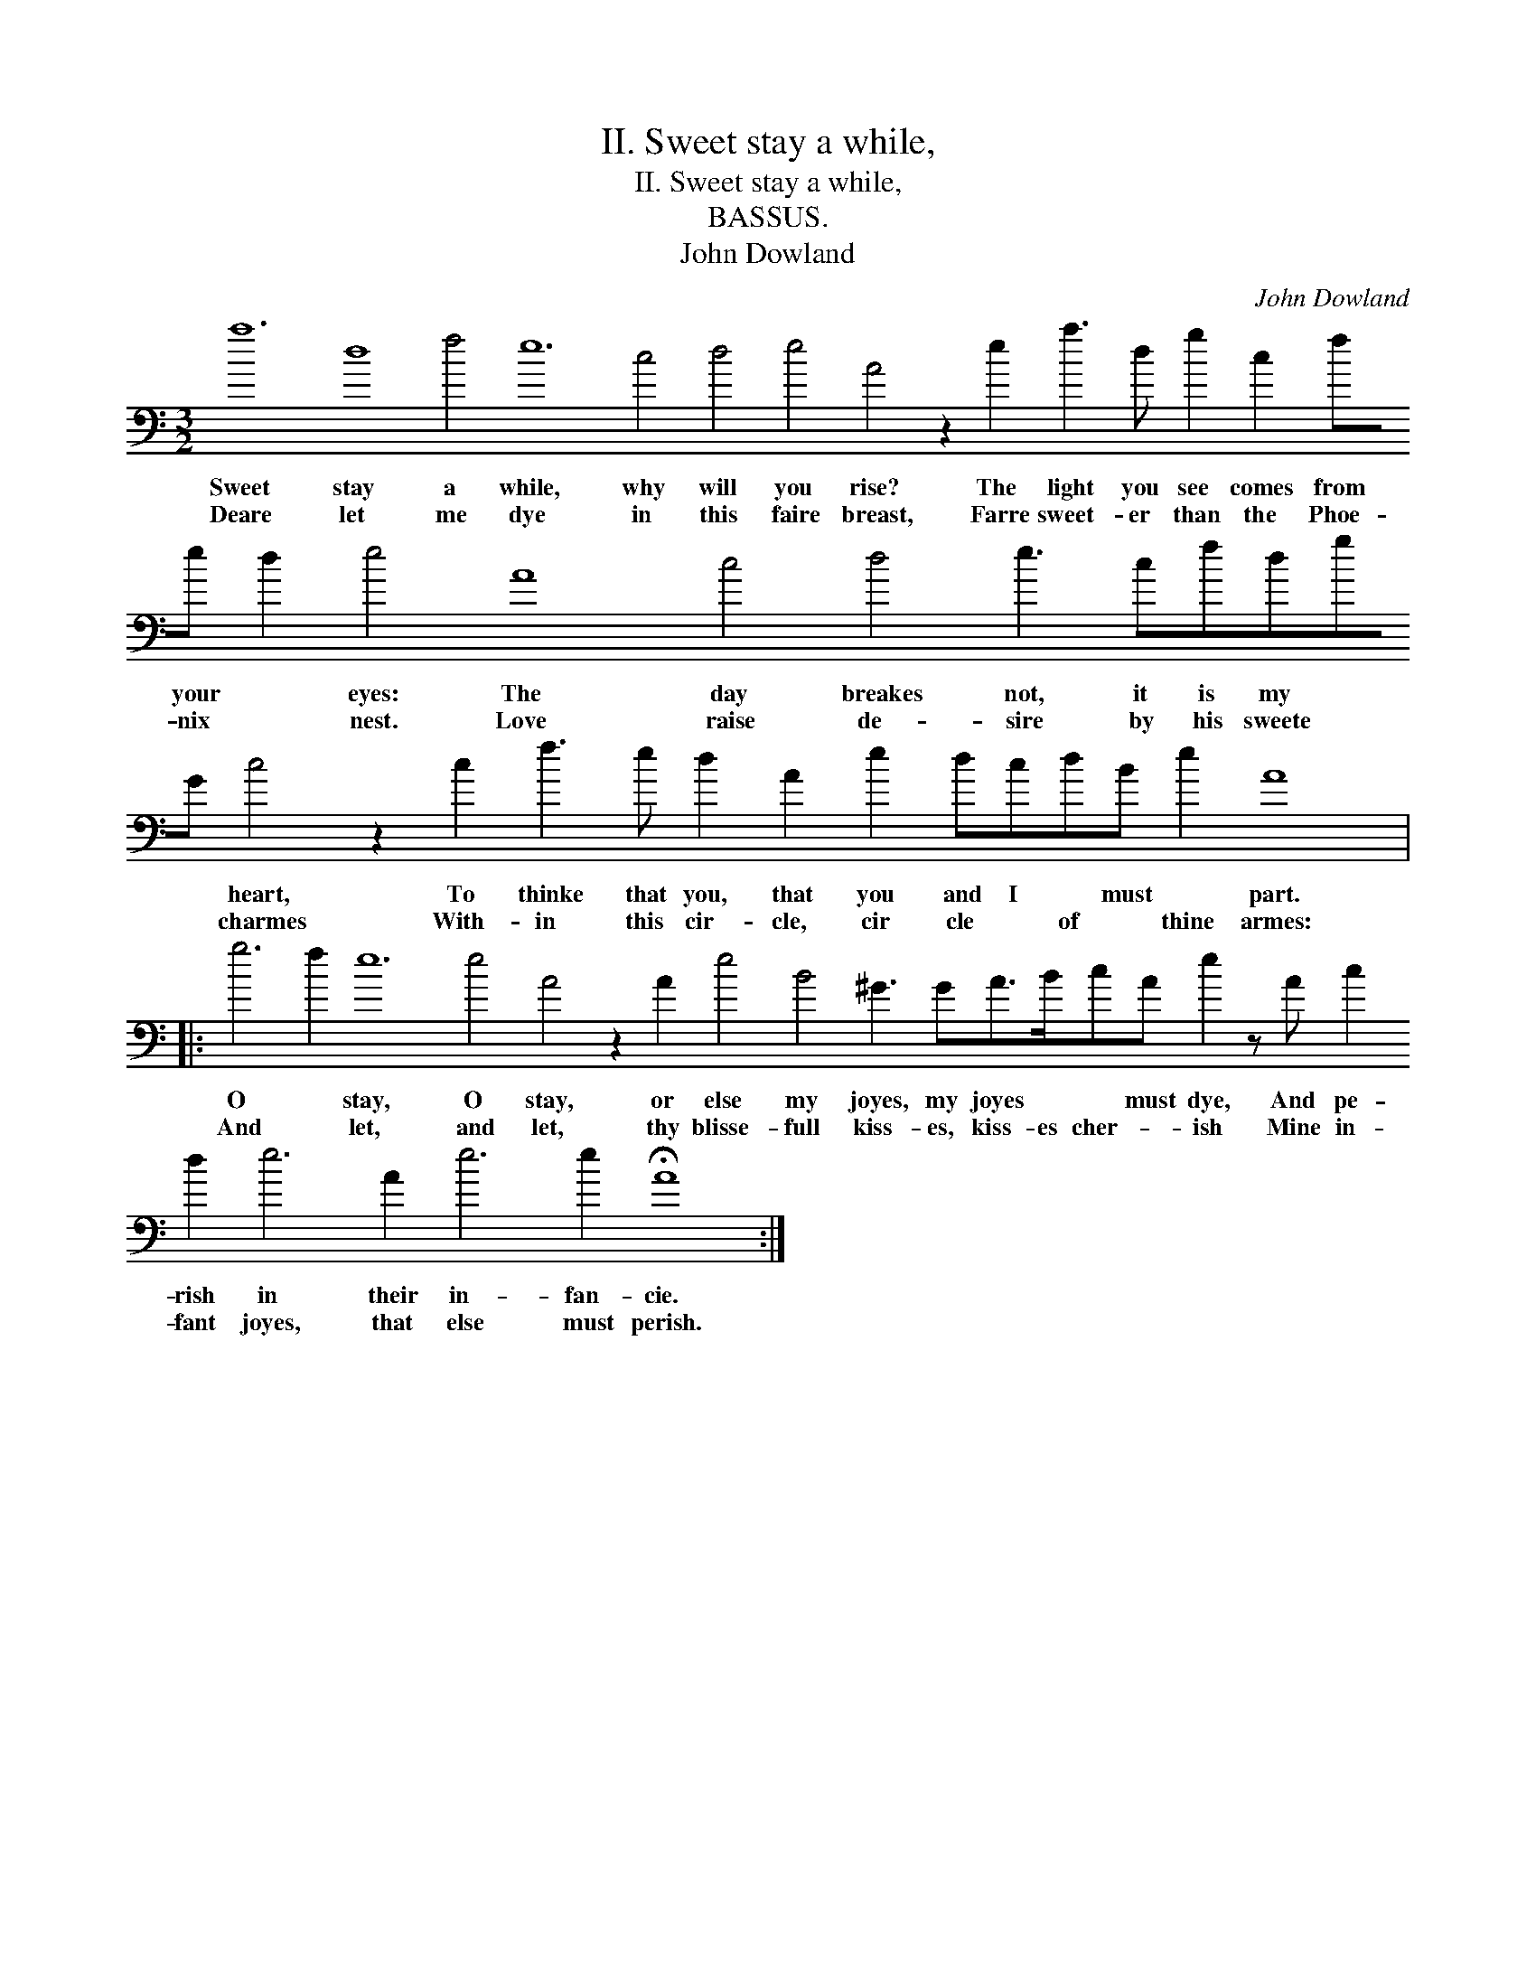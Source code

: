 X:1
T:II. Sweet stay a while,
T:II. Sweet stay a while,
T:BASSUS.
T:John Dowland
C:John Dowland
L:1/8
M:3/2
K:C
V:1 bass transpose=-24 
V:1
 a12 d8 f4 e12 c4 d4 e4 A4 z2 e2 a3 d g2 c2 fe d2 e4 A8 c4 d4 e3 cfdgG c4 z2 c2 f3 e d2 A2 e2 dcdB e2 A8 |: %1
w: Sweet stay a while, why will you rise? The light you see comes from your * eyes: The day breakes not, it is my * * heart, To thinke that you, that you and I * must * part.|
w: Deare let me dye in this faire breast, Farre sweet- er than the Phoe- nix * nest. Love raise de- sire by his sweete * * charmes With- in this cir- cle, cir cle * of * thine armes:|
 g6 f2 e12 e4 A4 z2 A2 e4 B4 ^G3 GA>BcA e2 z A c2 d2 e6 A2 e6 e2 !fermata!A8 :| %2
w: O * stay, O stay, or else my joyes, my joyes * * must dye, And pe- rish in their in- fan- cie.|
w: And * let, and let, thy blisse- full kiss- es, kiss- es cher- * ish Mine in- fant joyes, that else must perish.|

